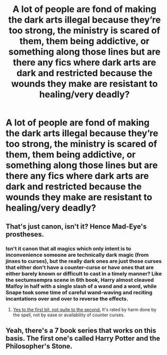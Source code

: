 #+TITLE: A lot of people are fond of making the dark arts illegal because they’re too strong, the ministry is scared of them, them being addictive, or something along those lines but are there any fics where dark arts are dark and restricted because the wounds they make are resistant to healing/very deadly?

* A lot of people are fond of making the dark arts illegal because they’re too strong, the ministry is scared of them, them being addictive, or something along those lines but are there any fics where dark arts are dark and restricted because the wounds they make are resistant to healing/very deadly?
:PROPERTIES:
:Author: Garanar
:Score: 15
:DateUnix: 1563412288.0
:DateShort: 2019-Jul-18
:FlairText: Request
:END:

** That's just canon, isn't it? Hence Mad-Eye's prostheses.
:PROPERTIES:
:Author: Slightly_Too_Heavy
:Score: 18
:DateUnix: 1563417061.0
:DateShort: 2019-Jul-18
:END:

*** Isn't it canon that all magics which only intent is to inconvenience someone are technically dark magic (from jinxes to curses), but the really dark ones are just those curses that either don't have a counter-curse or have ones that are either barely known or difficult to cast in a timely manner? Like the sectumsempra scene in 6th book, Harry almost cleaved Malfoy in half with a single slash of a wand and a word, while Snape took some time of careful wand-waving and reciting incantations over and over to reverse the effects.
:PROPERTIES:
:Author: Von_Usedom
:Score: 5
:DateUnix: 1563440909.0
:DateShort: 2019-Jul-18
:END:

**** [[https://harrypotter.fandom.com/wiki/Dark_charm][Yes to the first bit, not quite to the second.]] It's rated by harm done by the spell, not by ease or availability of counter curses.
:PROPERTIES:
:Author: ForwardDiscussion
:Score: 1
:DateUnix: 1563472757.0
:DateShort: 2019-Jul-18
:END:


** Yeah, there's a 7 book series that works on this basis. The first one's called Harry Potter and the Philosopher's Stone.
:PROPERTIES:
:Author: KillAutolockers
:Score: 1
:DateUnix: 1563777650.0
:DateShort: 2019-Jul-22
:END:
